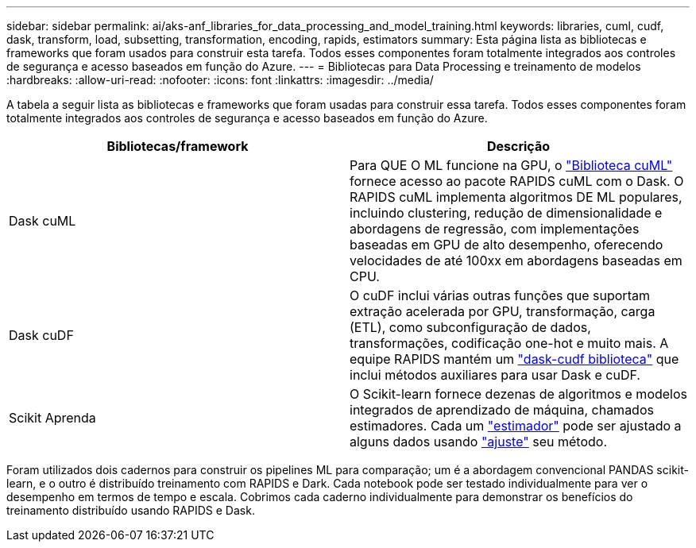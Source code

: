 ---
sidebar: sidebar 
permalink: ai/aks-anf_libraries_for_data_processing_and_model_training.html 
keywords: libraries, cuml, cudf, dask, transform, load, subsetting, transformation, encoding, rapids, estimators 
summary: Esta página lista as bibliotecas e frameworks que foram usados para construir esta tarefa. Todos esses componentes foram totalmente integrados aos controles de segurança e acesso baseados em função do Azure. 
---
= Bibliotecas para Data Processing e treinamento de modelos
:hardbreaks:
:allow-uri-read: 
:nofooter: 
:icons: font
:linkattrs: 
:imagesdir: ../media/


[role="lead"]
A tabela a seguir lista as bibliotecas e frameworks que foram usadas para construir essa tarefa. Todos esses componentes foram totalmente integrados aos controles de segurança e acesso baseados em função do Azure.

|===
| Bibliotecas/framework | Descrição 


| Dask cuML | Para QUE O ML funcione na GPU, o https://github.com/rapidsai/cuml/tree/main/python/cuml/dask["Biblioteca cuML"^] fornece acesso ao pacote RAPIDS cuML com o Dask. O RAPIDS cuML implementa algoritmos DE ML populares, incluindo clustering, redução de dimensionalidade e abordagens de regressão, com implementações baseadas em GPU de alto desempenho, oferecendo velocidades de até 100xx em abordagens baseadas em CPU. 


| Dask cuDF | O cuDF inclui várias outras funções que suportam extração acelerada por GPU, transformação, carga (ETL), como subconfiguração de dados, transformações, codificação one-hot e muito mais. A equipe RAPIDS mantém um https://github.com/rapidsai/cudf/tree/main/python/dask_cudf["dask-cudf biblioteca"^] que inclui métodos auxiliares para usar Dask e cuDF. 


| Scikit Aprenda | O Scikit-learn fornece dezenas de algoritmos e modelos integrados de aprendizado de máquina, chamados estimadores. Cada um https://scikit-learn.org/stable/glossary.html#term-estimators["estimador"^] pode ser ajustado a alguns dados usando https://scikit-learn.org/stable/glossary.html#term-fit["ajuste"^] seu método. 
|===
Foram utilizados dois cadernos para construir os pipelines ML para comparação; um é a abordagem convencional PANDAS scikit-learn, e o outro é distribuído treinamento com RAPIDS e Dark. Cada notebook pode ser testado individualmente para ver o desempenho em termos de tempo e escala. Cobrimos cada caderno individualmente para demonstrar os benefícios do treinamento distribuído usando RAPIDS e Dask.
